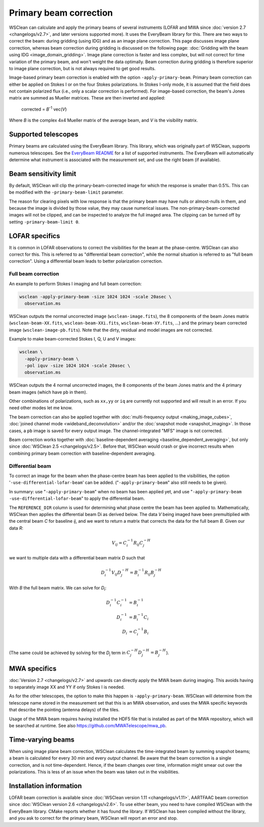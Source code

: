 Primary beam correction
=======================

WSClean can calculate and apply the primary beams of several instruments (LOFAR and MWA since :doc:`version 2.7 <changelogs/v2.7>`, and later versions supported more). It uses the EveryBeam library for this. There are two ways to correct the beam: during gridding (using IDG) and as an image plane correction. This page discusses image plane correction, whereas beam correction during gridding is discussed on the following page: :doc:`Gridding with the beam using IDG <image_domain_gridding>`. Image plane correction is faster and less complex, but will not correct for time variation of the primary beam, and won't weight the data optimally. Beam correction during gridding is therefore superior to image plane correction, but is not always required to get good results.

Image-based primary beam correction is enabled with the option ``-apply-primary-beam``. Primary beam correction can either be applied on Stokes I or on the four Stokes polarizations. In Stokes I-only mode, it is assumed that the field does not contain polarized flux (i.e., only a scalar correction is performed). For image-based correction, the beam's Jones matrix are summed as Mueller matrices. These are then inverted and applied:

    corrected = *B*\ :sup:`-1` vec(*V*)

Where *B* is the complex 4x4 Mueller matrix of the average beam, and *V* is the visibility matrix.

Supported telescopes
--------------------

Primary beams are calculated using the EveryBeam library. This library, which was originally part of WSClean, supports numerous telescopes. See the `EveryBeam README <https://git.astron.nl/RD/EveryBeam/-/blob/master/README.md>`_ for a list of supported instruments. The EveryBeam will automatically determine what instrument is associated with the measurement set, and use the right beam (if available).


Beam sensitivity limit
----------------------

By default, WSClean will clip the primary-beam-corrected image for which the response is smaller than 0.5%. This can be modified with the ``-primary-beam-limit`` parameter.

The reason for clearing pixels with low response is that the primary beam may have nulls or almost-nulls in them, and because the image is divided by those value, they may cause numerical issues. The non-primary-beam-corrected images will not be clipped, and can be inspected to analyze the full imaged area. The clipping can be turned off by setting ``-primary-beam-limit 0``.

LOFAR specifics
---------------

It is common in LOFAR observations to correct the visibilities for the beam at the phase-centre. WSClean can also correct for this. This is referred to as "differential beam correction", while the normal situation is referred to as "full beam correction". Using a differential beam leads to better polarization correction.

Full beam correction
~~~~~~~~~~~~~~~~~~~~

An example to perform Stokes I imaging and full beam correction:

.. code-block:: bash

    wsclean -apply-primary-beam -size 1024 1024 -scale 20asec \
      observation.ms

WSClean outputs the normal uncorrected image (``wsclean-image.fits``), the 8 components of the beam Jones matrix (``wsclean-beam-XX.fits``, ``wsclean-beam-XXi.fits``, ``wsclean-beam-XY.fits``, ...) and the primary beam corrected image (``wsclean-image-pb.fits``). Note that the dirty, residual and model images are not corrected.

Example to make beam-corrected Stokes I, Q, U and V images:

.. code-block:: bash

    wsclean \
      -apply-primary-beam \
      -pol iquv -size 1024 1024 -scale 20asec \
      observation.ms

WSClean outputs the 4 normal uncorrected images, the 8 components of the beam Jones matrix and the 4 primary beam images (which have ``pb`` in them).

Other combinations of polarizations, such as ``xx,yy`` or ``iq`` are currently not supported and will result in an error. If you need other modes let me know.

The beam correction can also be applied together with :doc:`multi-frequency output <making_image_cubes>`, :doc:`joined channel mode <wideband_deconvolution>` and/or the :doc:`snapshot mode <snapshot_imaging>`. In those cases, a ``pb`` image is saved for every output image. The channel-integrated "MFS" image is not corrected.

Beam correction works together with :doc:`baseline-dependent averaging <baseline_dependent_averaging>`, but only since :doc:`WSClean 2.5 <changelogs/v2.5>`. Before that, WSClean would crash or give incorrect results when combining primary beam correction with baseline-dependent averaging.

Differential beam
~~~~~~~~~~~~~~~~~

To correct an image for the beam when the phase-centre beam has been applied to the visibilities, the option '``-use-differential-lofar-beam``' can be added. ("``-apply-primary-beam``" also still needs to be given).

In summary: use "``-apply-primary-beam``" when no beam has been applied yet, and use "``-apply-primary-beam -use-differential-lofar-beam``" to apply the differential beam.

The ``REFERENCE_DIR`` column is used for determining what phase centre the beam has been applied to. Mathematically, WSClean then applies the differential beam Di as derived below. The data *V* being imaged have been premultiplied with the central beam *C* for baseline *ij*, and we want to
return a matrix that corrects the data for the full beam *B*. Given our data *R*:

.. math::

    V_{ij} = C_i^{-1} R_{ij} C_j^{-H}

we want to multiple data with a differential beam matrix *D* such that

.. math::

    D_i^{-1} V_{ij} D_j^{-H} = B_i^{-1} R_{ij} B_j^{-H}
  
With *B* the full beam matrix. We can solve for *D*:sub:`i`\ :

.. math::

    D_i^{-1} C_i^{-1} &= B_i^{-1} \\
    D_i^{-1} &= B_i^{-1} C_i \\
    D_i &= C_i^{-1} B_i \\
    
(The same could be achieved by solving for the *D*:sub:`j` term in :math:`C_j^{-H} D_j^{-H} = B_j^{-H}`).

MWA specifics
-------------
          
:doc:`Version 2.7 <changelogs/v2.7>` and upwards can directly apply the MWA beam during imaging. This avoids having to separately image XX and YY if only Stokes I is needed.

As for the other telescopes, the option to make this happen is ``-apply-primary-beam``. WSClean will determine from the telescope name stored in the measurement set that this is an MWA observation, and uses the MWA specific keywords that describe the pointing (antenna delays) of the tiles.

Usage of the MWA beam requires having installed the HDF5 file that is installed as part of the MWA repository, which will be searched at runtime. See also https://github.com/MWATelescope/mwa_pb.

Time-varying beams
------------------

When using image plane beam correction, WSClean calculates the time-integrated beam by summing snapshot beams; a beam is calculated for every 30 min and every *output* channel. Be aware that the beam correction is a single correction, and is not time-dependent. Hence, if the beam changes over time, information might smear out over the polarizations. This is less of an issue when the beam was taken out in the visibilities.

Installation information
------------------------

LOFAR beam correction is available since :doc:`WSClean version 1.11 <changelogs/v1.11>`, AARTFAAC beam correction since :doc:`WSClean version 2.6 <changelogs/v2.6>`. To use either beam, you need to have compiled WSClean with the EveryBeam library. CMake reports whether it has found the library. If WSClean has been compiled without the library, and you ask to correct for the primary beam, WSClean will report an error and stop.

